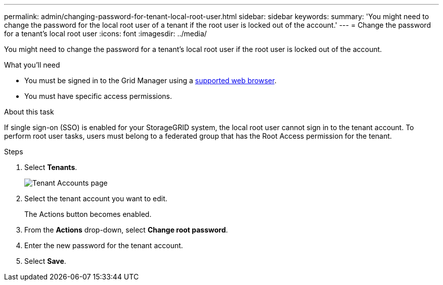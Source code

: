 ---
permalink: admin/changing-password-for-tenant-local-root-user.html
sidebar: sidebar
keywords:
summary: 'You might need to change the password for the local root user of a tenant if the root user is locked out of the account.'
---
= Change the password for a tenant's local root user
:icons: font
:imagesdir: ../media/

[.lead]
You might need to change the password for a tenant's local root user if the root user is locked out of the account.

.What you'll need
* You must be signed in to the Grid Manager using a xref:../admin/web-browser-requirements.adoc[supported web browser].
* You must have specific access permissions.

.About this task

If single sign-on (SSO) is enabled for your StorageGRID system, the local root user cannot sign in to the tenant account. To perform root user tasks, users must belong to a federated group that has the Root Access permission for the tenant.

.Steps
. Select *Tenants*.
+
image::../media/tenant_accounts_page.png[Tenant Accounts page]

. Select the tenant account you want to edit.
+
The Actions button becomes enabled.

. From the *Actions* drop-down, select *Change root password*.
+
// image::../media/change_root_user_password.png[screenshot showing Change Root User Password]

. Enter the new password for the tenant account.
. Select *Save*.

